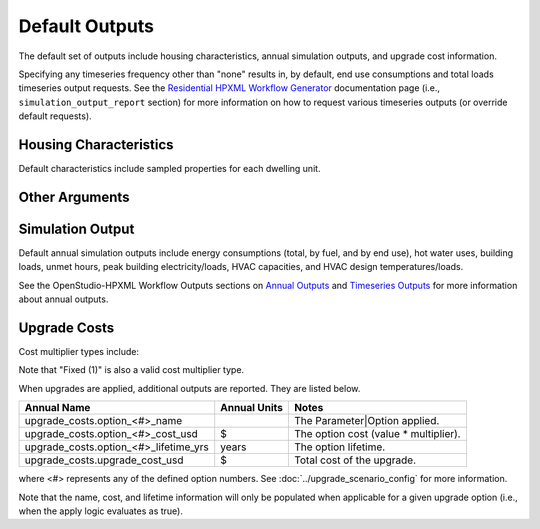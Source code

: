 .. _default_outputs:

Default Outputs
===============

The default set of outputs include housing characteristics, annual simulation outputs, and upgrade cost information.

Specifying any timeseries frequency other than "none" results in, by default, end use consumptions and total loads timeseries output requests.
See the `Residential HPXML Workflow Generator <https://buildstockbatch.readthedocs.io/en/latest/workflow_generators/residential_hpxml.html>`_ documentation page (i.e., ``simulation_output_report`` section) for more information on how to request various timeseries outputs (or override default requests).

Housing Characteristics
***********************

Default characteristics include sampled properties for each dwelling unit.

.. csv-table::
   :file: csv_tables/characteristics.csv
   :header-rows: 1

Other Arguments
***************

.. csv-table::
   :file: csv_tables/arguments.csv
   :header-rows: 1

Simulation Output
*****************

Default annual simulation outputs include energy consumptions (total, by fuel, and by end use), hot water uses, building loads, unmet hours, peak building electricity/loads, HVAC capacities, and HVAC design temperatures/loads.

See the OpenStudio-HPXML Workflow Outputs sections on `Annual Outputs <https://openstudio-hpxml.readthedocs.io/en/latest/workflow_outputs.html#annual-outputs>`_ and `Timeseries Outputs <https://openstudio-hpxml.readthedocs.io/en/latest/workflow_outputs.html#timeseries-outputs>`_ for more information about annual outputs.

.. csv-table::
   :file: csv_tables/simulation_outputs.csv
   :header-rows: 1

.. _upgrade-costs:

Upgrade Costs
*************

Cost multiplier types include:

.. csv-table::
   :file: csv_tables/cost_multipliers.csv
   :header-rows: 1

Note that "Fixed (1)" is also a valid cost multiplier type.

When upgrades are applied, additional outputs are reported. They are listed below.

=====================================  ========================  =====================================
Annual Name                            Annual Units              Notes
=====================================  ========================  =====================================
upgrade_costs.option_<#>_name                                    The Parameter|Option applied.
upgrade_costs.option_<#>_cost_usd      $                         The option cost (value * multiplier).
upgrade_costs.option_<#>_lifetime_yrs  years                     The option lifetime.
upgrade_costs.upgrade_cost_usd         $                         Total cost of the upgrade.
=====================================  ========================  =====================================

where <#> represents any of the defined option numbers.
See :doc:`../upgrade_scenario_config` for more information.

Note that the name, cost, and lifetime information will only be populated when applicable for a given upgrade option (i.e., when the apply logic evaluates as true).
